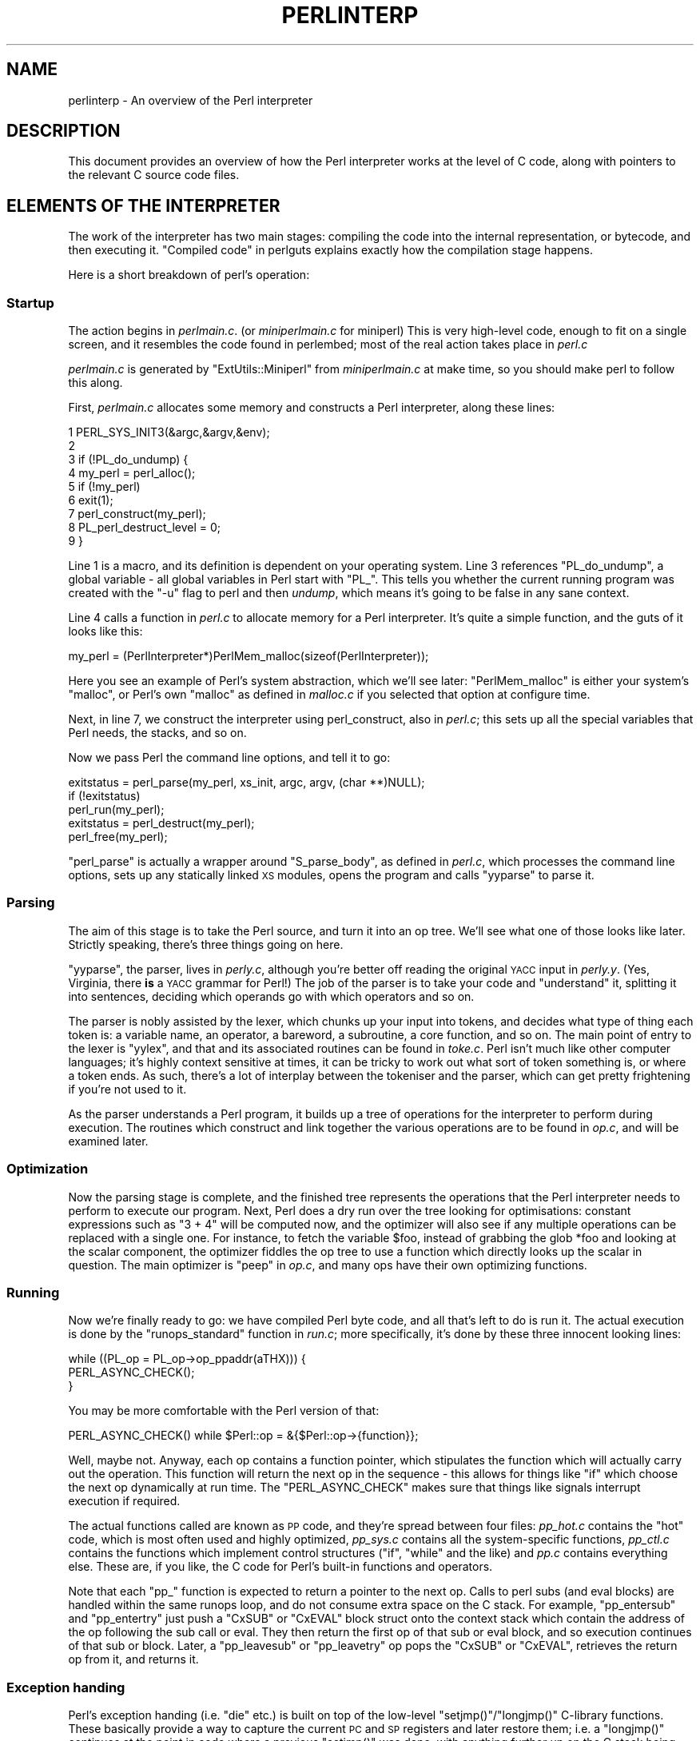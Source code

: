 .\" Automatically generated by Pod::Man 2.28 (Pod::Simple 3.28)
.\"
.\" Standard preamble:
.\" ========================================================================
.de Sp \" Vertical space (when we can't use .PP)
.if t .sp .5v
.if n .sp
..
.de Vb \" Begin verbatim text
.ft CW
.nf
.ne \\$1
..
.de Ve \" End verbatim text
.ft R
.fi
..
.\" Set up some character translations and predefined strings.  \*(-- will
.\" give an unbreakable dash, \*(PI will give pi, \*(L" will give a left
.\" double quote, and \*(R" will give a right double quote.  \*(C+ will
.\" give a nicer C++.  Capital omega is used to do unbreakable dashes and
.\" therefore won't be available.  \*(C` and \*(C' expand to `' in nroff,
.\" nothing in troff, for use with C<>.
.tr \(*W-
.ds C+ C\v'-.1v'\h'-1p'\s-2+\h'-1p'+\s0\v'.1v'\h'-1p'
.ie n \{\
.    ds -- \(*W-
.    ds PI pi
.    if (\n(.H=4u)&(1m=24u) .ds -- \(*W\h'-12u'\(*W\h'-12u'-\" diablo 10 pitch
.    if (\n(.H=4u)&(1m=20u) .ds -- \(*W\h'-12u'\(*W\h'-8u'-\"  diablo 12 pitch
.    ds L" ""
.    ds R" ""
.    ds C` ""
.    ds C' ""
'br\}
.el\{\
.    ds -- \|\(em\|
.    ds PI \(*p
.    ds L" ``
.    ds R" ''
.    ds C`
.    ds C'
'br\}
.\"
.\" Escape single quotes in literal strings from groff's Unicode transform.
.ie \n(.g .ds Aq \(aq
.el       .ds Aq '
.\"
.\" If the F register is turned on, we'll generate index entries on stderr for
.\" titles (.TH), headers (.SH), subsections (.SS), items (.Ip), and index
.\" entries marked with X<> in POD.  Of course, you'll have to process the
.\" output yourself in some meaningful fashion.
.\"
.\" Avoid warning from groff about undefined register 'F'.
.de IX
..
.nr rF 0
.if \n(.g .if rF .nr rF 1
.if (\n(rF:(\n(.g==0)) \{
.    if \nF \{
.        de IX
.        tm Index:\\$1\t\\n%\t"\\$2"
..
.        if !\nF==2 \{
.            nr % 0
.            nr F 2
.        \}
.    \}
.\}
.rr rF
.\"
.\" Accent mark definitions (@(#)ms.acc 1.5 88/02/08 SMI; from UCB 4.2).
.\" Fear.  Run.  Save yourself.  No user-serviceable parts.
.    \" fudge factors for nroff and troff
.if n \{\
.    ds #H 0
.    ds #V .8m
.    ds #F .3m
.    ds #[ \f1
.    ds #] \fP
.\}
.if t \{\
.    ds #H ((1u-(\\\\n(.fu%2u))*.13m)
.    ds #V .6m
.    ds #F 0
.    ds #[ \&
.    ds #] \&
.\}
.    \" simple accents for nroff and troff
.if n \{\
.    ds ' \&
.    ds ` \&
.    ds ^ \&
.    ds , \&
.    ds ~ ~
.    ds /
.\}
.if t \{\
.    ds ' \\k:\h'-(\\n(.wu*8/10-\*(#H)'\'\h"|\\n:u"
.    ds ` \\k:\h'-(\\n(.wu*8/10-\*(#H)'\`\h'|\\n:u'
.    ds ^ \\k:\h'-(\\n(.wu*10/11-\*(#H)'^\h'|\\n:u'
.    ds , \\k:\h'-(\\n(.wu*8/10)',\h'|\\n:u'
.    ds ~ \\k:\h'-(\\n(.wu-\*(#H-.1m)'~\h'|\\n:u'
.    ds / \\k:\h'-(\\n(.wu*8/10-\*(#H)'\z\(sl\h'|\\n:u'
.\}
.    \" troff and (daisy-wheel) nroff accents
.ds : \\k:\h'-(\\n(.wu*8/10-\*(#H+.1m+\*(#F)'\v'-\*(#V'\z.\h'.2m+\*(#F'.\h'|\\n:u'\v'\*(#V'
.ds 8 \h'\*(#H'\(*b\h'-\*(#H'
.ds o \\k:\h'-(\\n(.wu+\w'\(de'u-\*(#H)/2u'\v'-.3n'\*(#[\z\(de\v'.3n'\h'|\\n:u'\*(#]
.ds d- \h'\*(#H'\(pd\h'-\w'~'u'\v'-.25m'\f2\(hy\fP\v'.25m'\h'-\*(#H'
.ds D- D\\k:\h'-\w'D'u'\v'-.11m'\z\(hy\v'.11m'\h'|\\n:u'
.ds th \*(#[\v'.3m'\s+1I\s-1\v'-.3m'\h'-(\w'I'u*2/3)'\s-1o\s+1\*(#]
.ds Th \*(#[\s+2I\s-2\h'-\w'I'u*3/5'\v'-.3m'o\v'.3m'\*(#]
.ds ae a\h'-(\w'a'u*4/10)'e
.ds Ae A\h'-(\w'A'u*4/10)'E
.    \" corrections for vroff
.if v .ds ~ \\k:\h'-(\\n(.wu*9/10-\*(#H)'\s-2\u~\d\s+2\h'|\\n:u'
.if v .ds ^ \\k:\h'-(\\n(.wu*10/11-\*(#H)'\v'-.4m'^\v'.4m'\h'|\\n:u'
.    \" for low resolution devices (crt and lpr)
.if \n(.H>23 .if \n(.V>19 \
\{\
.    ds : e
.    ds 8 ss
.    ds o a
.    ds d- d\h'-1'\(ga
.    ds D- D\h'-1'\(hy
.    ds th \o'bp'
.    ds Th \o'LP'
.    ds ae ae
.    ds Ae AE
.\}
.rm #[ #] #H #V #F C
.\" ========================================================================
.\"
.IX Title "PERLINTERP 1"
.TH PERLINTERP 1 "2014-01-31" "perl v5.20.0" "Perl Programmers Reference Guide"
.\" For nroff, turn off justification.  Always turn off hyphenation; it makes
.\" way too many mistakes in technical documents.
.if n .ad l
.nh
.SH "NAME"
perlinterp \- An overview of the Perl interpreter
.SH "DESCRIPTION"
.IX Header "DESCRIPTION"
This document provides an overview of how the Perl interpreter works at
the level of C code, along with pointers to the relevant C source code
files.
.SH "ELEMENTS OF THE INTERPRETER"
.IX Header "ELEMENTS OF THE INTERPRETER"
The work of the interpreter has two main stages: compiling the code
into the internal representation, or bytecode, and then executing it.
\&\*(L"Compiled code\*(R" in perlguts explains exactly how the compilation stage
happens.
.PP
Here is a short breakdown of perl's operation:
.SS "Startup"
.IX Subsection "Startup"
The action begins in \fIperlmain.c\fR. (or \fIminiperlmain.c\fR for miniperl)
This is very high-level code, enough to fit on a single screen, and it
resembles the code found in perlembed; most of the real action takes
place in \fIperl.c\fR
.PP
\&\fIperlmain.c\fR is generated by \f(CW\*(C`ExtUtils::Miniperl\*(C'\fR from
\&\fIminiperlmain.c\fR at make time, so you should make perl to follow this
along.
.PP
First, \fIperlmain.c\fR allocates some memory and constructs a Perl
interpreter, along these lines:
.PP
.Vb 9
\&    1 PERL_SYS_INIT3(&argc,&argv,&env);
\&    2
\&    3 if (!PL_do_undump) {
\&    4     my_perl = perl_alloc();
\&    5     if (!my_perl)
\&    6         exit(1);
\&    7     perl_construct(my_perl);
\&    8     PL_perl_destruct_level = 0;
\&    9 }
.Ve
.PP
Line 1 is a macro, and its definition is dependent on your operating
system. Line 3 references \f(CW\*(C`PL_do_undump\*(C'\fR, a global variable \- all
global variables in Perl start with \f(CW\*(C`PL_\*(C'\fR. This tells you whether the
current running program was created with the \f(CW\*(C`\-u\*(C'\fR flag to perl and
then \fIundump\fR, which means it's going to be false in any sane context.
.PP
Line 4 calls a function in \fIperl.c\fR to allocate memory for a Perl
interpreter. It's quite a simple function, and the guts of it looks
like this:
.PP
.Vb 1
\& my_perl = (PerlInterpreter*)PerlMem_malloc(sizeof(PerlInterpreter));
.Ve
.PP
Here you see an example of Perl's system abstraction, which we'll see
later: \f(CW\*(C`PerlMem_malloc\*(C'\fR is either your system's \f(CW\*(C`malloc\*(C'\fR, or Perl's
own \f(CW\*(C`malloc\*(C'\fR as defined in \fImalloc.c\fR if you selected that option at
configure time.
.PP
Next, in line 7, we construct the interpreter using perl_construct,
also in \fIperl.c\fR; this sets up all the special variables that Perl
needs, the stacks, and so on.
.PP
Now we pass Perl the command line options, and tell it to go:
.PP
.Vb 3
\& exitstatus = perl_parse(my_perl, xs_init, argc, argv, (char **)NULL);
\& if (!exitstatus)
\&     perl_run(my_perl);
\&
\& exitstatus = perl_destruct(my_perl);
\&
\& perl_free(my_perl);
.Ve
.PP
\&\f(CW\*(C`perl_parse\*(C'\fR is actually a wrapper around \f(CW\*(C`S_parse_body\*(C'\fR, as defined
in \fIperl.c\fR, which processes the command line options, sets up any
statically linked \s-1XS\s0 modules, opens the program and calls \f(CW\*(C`yyparse\*(C'\fR to
parse it.
.SS "Parsing"
.IX Subsection "Parsing"
The aim of this stage is to take the Perl source, and turn it into an
op tree. We'll see what one of those looks like later. Strictly
speaking, there's three things going on here.
.PP
\&\f(CW\*(C`yyparse\*(C'\fR, the parser, lives in \fIperly.c\fR, although you're better off
reading the original \s-1YACC\s0 input in \fIperly.y\fR. (Yes, Virginia, there
\&\fBis\fR a \s-1YACC\s0 grammar for Perl!) The job of the parser is to take your
code and \*(L"understand\*(R" it, splitting it into sentences, deciding which
operands go with which operators and so on.
.PP
The parser is nobly assisted by the lexer, which chunks up your input
into tokens, and decides what type of thing each token is: a variable
name, an operator, a bareword, a subroutine, a core function, and so
on. The main point of entry to the lexer is \f(CW\*(C`yylex\*(C'\fR, and that and its
associated routines can be found in \fItoke.c\fR. Perl isn't much like
other computer languages; it's highly context sensitive at times, it
can be tricky to work out what sort of token something is, or where a
token ends. As such, there's a lot of interplay between the tokeniser
and the parser, which can get pretty frightening if you're not used to
it.
.PP
As the parser understands a Perl program, it builds up a tree of
operations for the interpreter to perform during execution. The
routines which construct and link together the various operations are
to be found in \fIop.c\fR, and will be examined later.
.SS "Optimization"
.IX Subsection "Optimization"
Now the parsing stage is complete, and the finished tree represents the
operations that the Perl interpreter needs to perform to execute our
program. Next, Perl does a dry run over the tree looking for
optimisations: constant expressions such as \f(CW\*(C`3 + 4\*(C'\fR will be computed
now, and the optimizer will also see if any multiple operations can be
replaced with a single one. For instance, to fetch the variable
\&\f(CW$foo\fR, instead of grabbing the glob \f(CW*foo\fR and looking at the scalar
component, the optimizer fiddles the op tree to use a function which
directly looks up the scalar in question. The main optimizer is \f(CW\*(C`peep\*(C'\fR
in \fIop.c\fR, and many ops have their own optimizing functions.
.SS "Running"
.IX Subsection "Running"
Now we're finally ready to go: we have compiled Perl byte code, and all
that's left to do is run it. The actual execution is done by the
\&\f(CW\*(C`runops_standard\*(C'\fR function in \fIrun.c\fR; more specifically, it's done
by these three innocent looking lines:
.PP
.Vb 3
\&    while ((PL_op = PL_op\->op_ppaddr(aTHX))) {
\&        PERL_ASYNC_CHECK();
\&    }
.Ve
.PP
You may be more comfortable with the Perl version of that:
.PP
.Vb 1
\&    PERL_ASYNC_CHECK() while $Perl::op = &{$Perl::op\->{function}};
.Ve
.PP
Well, maybe not. Anyway, each op contains a function pointer, which
stipulates the function which will actually carry out the operation.
This function will return the next op in the sequence \- this allows for
things like \f(CW\*(C`if\*(C'\fR which choose the next op dynamically at run time. The
\&\f(CW\*(C`PERL_ASYNC_CHECK\*(C'\fR makes sure that things like signals interrupt
execution if required.
.PP
The actual functions called are known as \s-1PP\s0 code, and they're spread
between four files: \fIpp_hot.c\fR contains the \*(L"hot\*(R" code, which is most
often used and highly optimized, \fIpp_sys.c\fR contains all the
system-specific functions, \fIpp_ctl.c\fR contains the functions which
implement control structures (\f(CW\*(C`if\*(C'\fR, \f(CW\*(C`while\*(C'\fR and the like) and \fIpp.c\fR
contains everything else. These are, if you like, the C code for Perl's
built-in functions and operators.
.PP
Note that each \f(CW\*(C`pp_\*(C'\fR function is expected to return a pointer to the
next op. Calls to perl subs (and eval blocks) are handled within the
same runops loop, and do not consume extra space on the C stack. For
example, \f(CW\*(C`pp_entersub\*(C'\fR and \f(CW\*(C`pp_entertry\*(C'\fR just push a \f(CW\*(C`CxSUB\*(C'\fR or
\&\f(CW\*(C`CxEVAL\*(C'\fR block struct onto the context stack which contain the address
of the op following the sub call or eval. They then return the first op
of that sub or eval block, and so execution continues of that sub or
block. Later, a \f(CW\*(C`pp_leavesub\*(C'\fR or \f(CW\*(C`pp_leavetry\*(C'\fR op pops the \f(CW\*(C`CxSUB\*(C'\fR
or \f(CW\*(C`CxEVAL\*(C'\fR, retrieves the return op from it, and returns it.
.SS "Exception handing"
.IX Subsection "Exception handing"
Perl's exception handing (i.e. \f(CW\*(C`die\*(C'\fR etc.) is built on top of the
low-level \f(CW\*(C`setjmp()\*(C'\fR/\f(CW\*(C`longjmp()\*(C'\fR C\-library functions. These basically
provide a way to capture the current \s-1PC\s0 and \s-1SP\s0 registers and later
restore them; i.e. a \f(CW\*(C`longjmp()\*(C'\fR continues at the point in code where
a previous \f(CW\*(C`setjmp()\*(C'\fR was done, with anything further up on the C
stack being lost. This is why code should always save values using
\&\f(CW\*(C`SAVE_FOO\*(C'\fR rather than in auto variables.
.PP
The perl core wraps \f(CW\*(C`setjmp()\*(C'\fR etc in the macros \f(CW\*(C`JMPENV_PUSH\*(C'\fR and
\&\f(CW\*(C`JMPENV_JUMP\*(C'\fR. The basic rule of perl exceptions is that \f(CW\*(C`exit\*(C'\fR, and
\&\f(CW\*(C`die\*(C'\fR (in the absence of \f(CW\*(C`eval\*(C'\fR) perform a \f(CWJMPENV_JUMP(2)\fR, while
\&\f(CW\*(C`die\*(C'\fR within \f(CW\*(C`eval\*(C'\fR does a \f(CWJMPENV_JUMP(3)\fR.
.PP
At entry points to perl, such as \f(CW\*(C`perl_parse()\*(C'\fR, \f(CW\*(C`perl_run()\*(C'\fR and
\&\f(CW\*(C`call_sv(cv, G_EVAL)\*(C'\fR each does a \f(CW\*(C`JMPENV_PUSH\*(C'\fR, then enter a runops
loop or whatever, and handle possible exception returns. For a 2
return, final cleanup is performed, such as popping stacks and calling
\&\f(CW\*(C`CHECK\*(C'\fR or \f(CW\*(C`END\*(C'\fR blocks. Amongst other things, this is how scope
cleanup still occurs during an \f(CW\*(C`exit\*(C'\fR.
.PP
If a \f(CW\*(C`die\*(C'\fR can find a \f(CW\*(C`CxEVAL\*(C'\fR block on the context stack, then the
stack is popped to that level and the return op in that block is
assigned to \f(CW\*(C`PL_restartop\*(C'\fR; then a \f(CWJMPENV_JUMP(3)\fR is performed.
This normally passes control back to the guard. In the case of
\&\f(CW\*(C`perl_run\*(C'\fR and \f(CW\*(C`call_sv\*(C'\fR, a non-null \f(CW\*(C`PL_restartop\*(C'\fR triggers
re-entry to the runops loop. The is the normal way that \f(CW\*(C`die\*(C'\fR or
\&\f(CW\*(C`croak\*(C'\fR is handled within an \f(CW\*(C`eval\*(C'\fR.
.PP
Sometimes ops are executed within an inner runops loop, such as tie,
sort or overload code. In this case, something like
.PP
.Vb 1
\&    sub FETCH { eval { die } }
.Ve
.PP
would cause a longjmp right back to the guard in \f(CW\*(C`perl_run\*(C'\fR, popping
both runops loops, which is clearly incorrect. One way to avoid this is
for the tie code to do a \f(CW\*(C`JMPENV_PUSH\*(C'\fR before executing \f(CW\*(C`FETCH\*(C'\fR in
the inner runops loop, but for efficiency reasons, perl in fact just
sets a flag, using \f(CW\*(C`CATCH_SET(TRUE)\*(C'\fR. The \f(CW\*(C`pp_require\*(C'\fR,
\&\f(CW\*(C`pp_entereval\*(C'\fR and \f(CW\*(C`pp_entertry\*(C'\fR ops check this flag, and if true,
they call \f(CW\*(C`docatch\*(C'\fR, which does a \f(CW\*(C`JMPENV_PUSH\*(C'\fR and starts a new
runops level to execute the code, rather than doing it on the current
loop.
.PP
As a further optimisation, on exit from the eval block in the \f(CW\*(C`FETCH\*(C'\fR,
execution of the code following the block is still carried on in the
inner loop. When an exception is raised, \f(CW\*(C`docatch\*(C'\fR compares the
\&\f(CW\*(C`JMPENV\*(C'\fR level of the \f(CW\*(C`CxEVAL\*(C'\fR with \f(CW\*(C`PL_top_env\*(C'\fR and if they differ,
just re-throws the exception. In this way any inner loops get popped.
.PP
Here's an example.
.PP
.Vb 5
\&    1: eval { tie @a, \*(AqA\*(Aq };
\&    2: sub A::TIEARRAY {
\&    3:     eval { die };
\&    4:     die;
\&    5: }
.Ve
.PP
To run this code, \f(CW\*(C`perl_run\*(C'\fR is called, which does a \f(CW\*(C`JMPENV_PUSH\*(C'\fR
then enters a runops loop. This loop executes the eval and tie ops on
line 1, with the eval pushing a \f(CW\*(C`CxEVAL\*(C'\fR onto the context stack.
.PP
The \f(CW\*(C`pp_tie\*(C'\fR does a \f(CW\*(C`CATCH_SET(TRUE)\*(C'\fR, then starts a second runops
loop to execute the body of \f(CW\*(C`TIEARRAY\*(C'\fR. When it executes the entertry
op on line 3, \f(CW\*(C`CATCH_GET\*(C'\fR is true, so \f(CW\*(C`pp_entertry\*(C'\fR calls \f(CW\*(C`docatch\*(C'\fR
which does a \f(CW\*(C`JMPENV_PUSH\*(C'\fR and starts a third runops loop, which then
executes the die op. At this point the C call stack looks like this:
.PP
.Vb 10
\&    Perl_pp_die
\&    Perl_runops      # third loop
\&    S_docatch_body
\&    S_docatch
\&    Perl_pp_entertry
\&    Perl_runops      # second loop
\&    S_call_body
\&    Perl_call_sv
\&    Perl_pp_tie
\&    Perl_runops      # first loop
\&    S_run_body
\&    perl_run
\&    main
.Ve
.PP
and the context and data stacks, as shown by \f(CW\*(C`\-Dstv\*(C'\fR, look like:
.PP
.Vb 9
\&    STACK 0: MAIN
\&      CX 0: BLOCK  =>
\&      CX 1: EVAL   => AV()  PV("A"\e0)
\&      retop=leave
\&    STACK 1: MAGIC
\&      CX 0: SUB    =>
\&      retop=(null)
\&      CX 1: EVAL   => *
\&    retop=nextstate
.Ve
.PP
The die pops the first \f(CW\*(C`CxEVAL\*(C'\fR off the context stack, sets
\&\f(CW\*(C`PL_restartop\*(C'\fR from it, does a \f(CWJMPENV_JUMP(3)\fR, and control returns
to the top \f(CW\*(C`docatch\*(C'\fR. This then starts another third-level runops
level, which executes the nextstate, pushmark and die ops on line 4. At
the point that the second \f(CW\*(C`pp_die\*(C'\fR is called, the C call stack looks
exactly like that above, even though we are no longer within an inner
eval; this is because of the optimization mentioned earlier. However,
the context stack now looks like this, ie with the top CxEVAL popped:
.PP
.Vb 7
\&    STACK 0: MAIN
\&      CX 0: BLOCK  =>
\&      CX 1: EVAL   => AV()  PV("A"\e0)
\&      retop=leave
\&    STACK 1: MAGIC
\&      CX 0: SUB    =>
\&      retop=(null)
.Ve
.PP
The die on line 4 pops the context stack back down to the CxEVAL,
leaving it as:
.PP
.Vb 2
\&    STACK 0: MAIN
\&      CX 0: BLOCK  =>
.Ve
.PP
As usual, \f(CW\*(C`PL_restartop\*(C'\fR is extracted from the \f(CW\*(C`CxEVAL\*(C'\fR, and a
\&\f(CWJMPENV_JUMP(3)\fR done, which pops the C stack back to the docatch:
.PP
.Vb 10
\&    S_docatch
\&    Perl_pp_entertry
\&    Perl_runops      # second loop
\&    S_call_body
\&    Perl_call_sv
\&    Perl_pp_tie
\&    Perl_runops      # first loop
\&    S_run_body
\&    perl_run
\&    main
.Ve
.PP
In  this case, because the \f(CW\*(C`JMPENV\*(C'\fR level recorded in the \f(CW\*(C`CxEVAL\*(C'\fR
differs from the current one, \f(CW\*(C`docatch\*(C'\fR just does a \f(CWJMPENV_JUMP(3)\fR
and the C stack unwinds to:
.PP
.Vb 2
\&    perl_run
\&    main
.Ve
.PP
Because \f(CW\*(C`PL_restartop\*(C'\fR is non-null, \f(CW\*(C`run_body\*(C'\fR starts a new runops
loop and execution continues.
.SS "\s-1INTERNAL VARIABLE TYPES\s0"
.IX Subsection "INTERNAL VARIABLE TYPES"
You should by now have had a look at perlguts, which tells you about
Perl's internal variable types: SVs, HVs, AVs and the rest. If not, do
that now.
.PP
These variables are used not only to represent Perl-space variables,
but also any constants in the code, as well as some structures
completely internal to Perl. The symbol table, for instance, is an
ordinary Perl hash. Your code is represented by an \s-1SV\s0 as it's read into
the parser; any program files you call are opened via ordinary Perl
filehandles, and so on.
.PP
The core Devel::Peek module lets us examine SVs from a
Perl program. Let's see, for instance, how Perl treats the constant
\&\f(CW"hello"\fR.
.PP
.Vb 7
\&      % perl \-MDevel::Peek \-e \*(AqDump("hello")\*(Aq
\&    1 SV = PV(0xa041450) at 0xa04ecbc
\&    2   REFCNT = 1
\&    3   FLAGS = (POK,READONLY,pPOK)
\&    4   PV = 0xa0484e0 "hello"\e0
\&    5   CUR = 5
\&    6   LEN = 6
.Ve
.PP
Reading \f(CW\*(C`Devel::Peek\*(C'\fR output takes a bit of practise, so let's go
through it line by line.
.PP
Line 1 tells us we're looking at an \s-1SV\s0 which lives at \f(CW0xa04ecbc\fR in
memory. SVs themselves are very simple structures, but they contain a
pointer to a more complex structure. In this case, it's a \s-1PV,\s0 a
structure which holds a string value, at location \f(CW0xa041450\fR. Line 2
is the reference count; there are no other references to this data, so
it's 1.
.PP
Line 3 are the flags for this \s-1SV \-\s0 it's \s-1OK\s0 to use it as a \s-1PV,\s0 it's a
read-only \s-1SV \s0(because it's a constant) and the data is a \s-1PV\s0 internally.
Next we've got the contents of the string, starting at location
\&\f(CW0xa0484e0\fR.
.PP
Line 5 gives us the current length of the string \- note that this does
\&\fBnot\fR include the null terminator. Line 6 is not the length of the
string, but the length of the currently allocated buffer; as the string
grows, Perl automatically extends the available storage via a routine
called \f(CW\*(C`SvGROW\*(C'\fR.
.PP
You can get at any of these quantities from C very easily; just add
\&\f(CW\*(C`Sv\*(C'\fR to the name of the field shown in the snippet, and you've got a
macro which will return the value: \f(CW\*(C`SvCUR(sv)\*(C'\fR returns the current
length of the string, \f(CW\*(C`SvREFCOUNT(sv)\*(C'\fR returns the reference count,
\&\f(CW\*(C`SvPV(sv, len)\*(C'\fR returns the string itself with its length, and so on.
More macros to manipulate these properties can be found in perlguts.
.PP
Let's take an example of manipulating a \s-1PV,\s0 from \f(CW\*(C`sv_catpvn\*(C'\fR, in
\&\fIsv.c\fR
.PP
.Vb 5
\&     1  void
\&     2  Perl_sv_catpvn(pTHX_ SV *sv, const char *ptr, STRLEN len)
\&     3  {
\&     4      STRLEN tlen;
\&     5      char *junk;
\&
\&     6      junk = SvPV_force(sv, tlen);
\&     7      SvGROW(sv, tlen + len + 1);
\&     8      if (ptr == junk)
\&     9          ptr = SvPVX(sv);
\&    10      Move(ptr,SvPVX(sv)+tlen,len,char);
\&    11      SvCUR(sv) += len;
\&    12      *SvEND(sv) = \*(Aq\e0\*(Aq;
\&    13      (void)SvPOK_only_UTF8(sv);          /* validate pointer */
\&    14      SvTAINT(sv);
\&    15  }
.Ve
.PP
This is a function which adds a string, \f(CW\*(C`ptr\*(C'\fR, of length \f(CW\*(C`len\*(C'\fR onto
the end of the \s-1PV\s0 stored in \f(CW\*(C`sv\*(C'\fR. The first thing we do in line 6 is
make sure that the \s-1SV \s0\fBhas\fR a valid \s-1PV,\s0 by calling the \f(CW\*(C`SvPV_force\*(C'\fR
macro to force a \s-1PV.\s0 As a side effect, \f(CW\*(C`tlen\*(C'\fR gets set to the current
value of the \s-1PV,\s0 and the \s-1PV\s0 itself is returned to \f(CW\*(C`junk\*(C'\fR.
.PP
In line 7, we make sure that the \s-1SV\s0 will have enough room to
accommodate the old string, the new string and the null terminator. If
\&\f(CW\*(C`LEN\*(C'\fR isn't big enough, \f(CW\*(C`SvGROW\*(C'\fR will reallocate space for us.
.PP
Now, if \f(CW\*(C`junk\*(C'\fR is the same as the string we're trying to add, we can
grab the string directly from the \s-1SV\s0; \f(CW\*(C`SvPVX\*(C'\fR is the address of the \s-1PV\s0
in the \s-1SV.\s0
.PP
Line 10 does the actual catenation: the \f(CW\*(C`Move\*(C'\fR macro moves a chunk of
memory around: we move the string \f(CW\*(C`ptr\*(C'\fR to the end of the \s-1PV \-\s0 that's
the start of the \s-1PV\s0 plus its current length. We're moving \f(CW\*(C`len\*(C'\fR bytes
of type \f(CW\*(C`char\*(C'\fR. After doing so, we need to tell Perl we've extended
the string, by altering \f(CW\*(C`CUR\*(C'\fR to reflect the new length. \f(CW\*(C`SvEND\*(C'\fR is a
macro which gives us the end of the string, so that needs to be a
\&\f(CW"\e0"\fR.
.PP
Line 13 manipulates the flags; since we've changed the \s-1PV,\s0 any \s-1IV\s0 or \s-1NV\s0
values will no longer be valid: if we have \f(CW\*(C`$a=10; $a.="6";\*(C'\fR we don't
want to use the old \s-1IV\s0 of 10. \f(CW\*(C`SvPOK_only_utf8\*(C'\fR is a special
UTF\-8\-aware version of \f(CW\*(C`SvPOK_only\*(C'\fR, a macro which turns off the \s-1IOK\s0
and \s-1NOK\s0 flags and turns on \s-1POK.\s0 The final \f(CW\*(C`SvTAINT\*(C'\fR is a macro which
launders tainted data if taint mode is turned on.
.PP
AVs and HVs are more complicated, but SVs are by far the most common
variable type being thrown around. Having seen something of how we
manipulate these, let's go on and look at how the op tree is
constructed.
.SH "OP TREES"
.IX Header "OP TREES"
First, what is the op tree, anyway? The op tree is the parsed
representation of your program, as we saw in our section on parsing,
and it's the sequence of operations that Perl goes through to execute
your program, as we saw in \*(L"Running\*(R".
.PP
An op is a fundamental operation that Perl can perform: all the
built-in functions and operators are ops, and there are a series of ops
which deal with concepts the interpreter needs internally \- entering
and leaving a block, ending a statement, fetching a variable, and so
on.
.PP
The op tree is connected in two ways: you can imagine that there are
two \*(L"routes\*(R" through it, two orders in which you can traverse the tree.
First, parse order reflects how the parser understood the code, and
secondly, execution order tells perl what order to perform the
operations in.
.PP
The easiest way to examine the op tree is to stop Perl after it has
finished parsing, and get it to dump out the tree. This is exactly what
the compiler backends B::Terse, B::Concise
and B::Debug do.
.PP
Let's have a look at how Perl sees \f(CW\*(C`$a = $b + $c\*(C'\fR:
.PP
.Vb 12
\&     % perl \-MO=Terse \-e \*(Aq$a=$b+$c\*(Aq
\&     1  LISTOP (0x8179888) leave
\&     2      OP (0x81798b0) enter
\&     3      COP (0x8179850) nextstate
\&     4      BINOP (0x8179828) sassign
\&     5          BINOP (0x8179800) add [1]
\&     6              UNOP (0x81796e0) null [15]
\&     7                  SVOP (0x80fafe0) gvsv  GV (0x80fa4cc) *b
\&     8              UNOP (0x81797e0) null [15]
\&     9                  SVOP (0x8179700) gvsv  GV (0x80efeb0) *c
\&    10          UNOP (0x816b4f0) null [15]
\&    11              SVOP (0x816dcf0) gvsv  GV (0x80fa460) *a
.Ve
.PP
Let's start in the middle, at line 4. This is a \s-1BINOP,\s0 a binary
operator, which is at location \f(CW0x8179828\fR. The specific operator in
question is \f(CW\*(C`sassign\*(C'\fR \- scalar assignment \- and you can find the code
which implements it in the function \f(CW\*(C`pp_sassign\*(C'\fR in \fIpp_hot.c\fR. As a
binary operator, it has two children: the add operator, providing the
result of \f(CW\*(C`$b+$c\*(C'\fR, is uppermost on line 5, and the left hand side is
on line 10.
.PP
Line 10 is the null op: this does exactly nothing. What is that doing
there? If you see the null op, it's a sign that something has been
optimized away after parsing. As we mentioned in \*(L"Optimization\*(R", the
optimization stage sometimes converts two operations into one, for
example when fetching a scalar variable. When this happens, instead of
rewriting the op tree and cleaning up the dangling pointers, it's
easier just to replace the redundant operation with the null op.
Originally, the tree would have looked like this:
.PP
.Vb 2
\&    10          SVOP (0x816b4f0) rv2sv [15]
\&    11              SVOP (0x816dcf0) gv  GV (0x80fa460) *a
.Ve
.PP
That is, fetch the \f(CW\*(C`a\*(C'\fR entry from the main symbol table, and then look
at the scalar component of it: \f(CW\*(C`gvsv\*(C'\fR (\f(CW\*(C`pp_gvsv\*(C'\fR into \fIpp_hot.c\fR)
happens to do both these things.
.PP
The right hand side, starting at line 5 is similar to what we've just
seen: we have the \f(CW\*(C`add\*(C'\fR op (\f(CW\*(C`pp_add\*(C'\fR also in \fIpp_hot.c\fR) add
together two \f(CW\*(C`gvsv\*(C'\fRs.
.PP
Now, what's this about?
.PP
.Vb 3
\&     1  LISTOP (0x8179888) leave
\&     2      OP (0x81798b0) enter
\&     3      COP (0x8179850) nextstate
.Ve
.PP
\&\f(CW\*(C`enter\*(C'\fR and \f(CW\*(C`leave\*(C'\fR are scoping ops, and their job is to perform any
housekeeping every time you enter and leave a block: lexical variables
are tidied up, unreferenced variables are destroyed, and so on. Every
program will have those first three lines: \f(CW\*(C`leave\*(C'\fR is a list, and its
children are all the statements in the block. Statements are delimited
by \f(CW\*(C`nextstate\*(C'\fR, so a block is a collection of \f(CW\*(C`nextstate\*(C'\fR ops, with
the ops to be performed for each statement being the children of
\&\f(CW\*(C`nextstate\*(C'\fR. \f(CW\*(C`enter\*(C'\fR is a single op which functions as a marker.
.PP
That's how Perl parsed the program, from top to bottom:
.PP
.Vb 10
\&                        Program
\&                           |
\&                       Statement
\&                           |
\&                           =
\&                          / \e
\&                         /   \e
\&                        $a   +
\&                            / \e
\&                          $b   $c
.Ve
.PP
However, it's impossible to \fBperform\fR the operations in this order:
you have to find the values of \f(CW$b\fR and \f(CW$c\fR before you add them
together, for instance. So, the other thread that runs through the op
tree is the execution order: each op has a field \f(CW\*(C`op_next\*(C'\fR which
points to the next op to be run, so following these pointers tells us
how perl executes the code. We can traverse the tree in this order
using the \f(CW\*(C`exec\*(C'\fR option to \f(CW\*(C`B::Terse\*(C'\fR:
.PP
.Vb 9
\&     % perl \-MO=Terse,exec \-e \*(Aq$a=$b+$c\*(Aq
\&     1  OP (0x8179928) enter
\&     2  COP (0x81798c8) nextstate
\&     3  SVOP (0x81796c8) gvsv  GV (0x80fa4d4) *b
\&     4  SVOP (0x8179798) gvsv  GV (0x80efeb0) *c
\&     5  BINOP (0x8179878) add [1]
\&     6  SVOP (0x816dd38) gvsv  GV (0x80fa468) *a
\&     7  BINOP (0x81798a0) sassign
\&     8  LISTOP (0x8179900) leave
.Ve
.PP
This probably makes more sense for a human: enter a block, start a
statement. Get the values of \f(CW$b\fR and \f(CW$c\fR, and add them together.
Find \f(CW$a\fR, and assign one to the other. Then leave.
.PP
The way Perl builds up these op trees in the parsing process can be
unravelled by examining \fIperly.y\fR, the \s-1YACC\s0 grammar. Let's take the
piece we need to construct the tree for \f(CW\*(C`$a = $b + $c\*(C'\fR
.PP
.Vb 4
\&    1 term    :   term ASSIGNOP term
\&    2                { $$ = newASSIGNOP(OPf_STACKED, $1, $2, $3); }
\&    3         |   term ADDOP term
\&    4                { $$ = newBINOP($2, 0, scalar($1), scalar($3)); }
.Ve
.PP
If you're not used to reading \s-1BNF\s0 grammars, this is how it works:
You're fed certain things by the tokeniser, which generally end up in
upper case. Here, \f(CW\*(C`ADDOP\*(C'\fR, is provided when the tokeniser sees \f(CW\*(C`+\*(C'\fR in
your code. \f(CW\*(C`ASSIGNOP\*(C'\fR is provided when \f(CW\*(C`=\*(C'\fR is used for assigning.
These are \*(L"terminal symbols\*(R", because you can't get any simpler than
them.
.PP
The grammar, lines one and three of the snippet above, tells you how to
build up more complex forms. These complex forms, \*(L"non-terminal
symbols\*(R" are generally placed in lower case. \f(CW\*(C`term\*(C'\fR here is a
non-terminal symbol, representing a single expression.
.PP
The grammar gives you the following rule: you can make the thing on the
left of the colon if you see all the things on the right in sequence.
This is called a \*(L"reduction\*(R", and the aim of parsing is to completely
reduce the input. There are several different ways you can perform a
reduction, separated by vertical bars: so, \f(CW\*(C`term\*(C'\fR followed by \f(CW\*(C`=\*(C'\fR
followed by \f(CW\*(C`term\*(C'\fR makes a \f(CW\*(C`term\*(C'\fR, and \f(CW\*(C`term\*(C'\fR followed by \f(CW\*(C`+\*(C'\fR
followed by \f(CW\*(C`term\*(C'\fR can also make a \f(CW\*(C`term\*(C'\fR.
.PP
So, if you see two terms with an \f(CW\*(C`=\*(C'\fR or \f(CW\*(C`+\*(C'\fR, between them, you can
turn them into a single expression. When you do this, you execute the
code in the block on the next line: if you see \f(CW\*(C`=\*(C'\fR, you'll do the code
in line 2. If you see \f(CW\*(C`+\*(C'\fR, you'll do the code in line 4. It's this
code which contributes to the op tree.
.PP
.Vb 2
\&            |   term ADDOP term
\&            { $$ = newBINOP($2, 0, scalar($1), scalar($3)); }
.Ve
.PP
What this does is creates a new binary op, and feeds it a number of
variables. The variables refer to the tokens: \f(CW$1\fR is the first token
in the input, \f(CW$2\fR the second, and so on \- think regular expression
backreferences. \f(CW$$\fR is the op returned from this reduction. So, we
call \f(CW\*(C`newBINOP\*(C'\fR to create a new binary operator. The first parameter
to \f(CW\*(C`newBINOP\*(C'\fR, a function in \fIop.c\fR, is the op type. It's an addition
operator, so we want the type to be \f(CW\*(C`ADDOP\*(C'\fR. We could specify this
directly, but it's right there as the second token in the input, so we
use \f(CW$2\fR. The second parameter is the op's flags: 0 means \*(L"nothing
special\*(R". Then the things to add: the left and right hand side of our
expression, in scalar context.
.SH "STACKS"
.IX Header "STACKS"
When perl executes something like \f(CW\*(C`addop\*(C'\fR, how does it pass on its
results to the next op? The answer is, through the use of stacks. Perl
has a number of stacks to store things it's currently working on, and
we'll look at the three most important ones here.
.SS "Argument stack"
.IX Subsection "Argument stack"
Arguments are passed to \s-1PP\s0 code and returned from \s-1PP\s0 code using the
argument stack, \f(CW\*(C`ST\*(C'\fR. The typical way to handle arguments is to pop
them off the stack, deal with them how you wish, and then push the
result back onto the stack. This is how, for instance, the cosine
operator works:
.PP
.Vb 4
\&      NV value;
\&      value = POPn;
\&      value = Perl_cos(value);
\&      XPUSHn(value);
.Ve
.PP
We'll see a more tricky example of this when we consider Perl's macros
below. \f(CW\*(C`POPn\*(C'\fR gives you the \s-1NV \s0(floating point value) of the top \s-1SV\s0 on
the stack: the \f(CW$x\fR in \f(CW\*(C`cos($x)\*(C'\fR. Then we compute the cosine, and
push the result back as an \s-1NV.\s0 The \f(CW\*(C`X\*(C'\fR in \f(CW\*(C`XPUSHn\*(C'\fR means that the
stack should be extended if necessary \- it can't be necessary here,
because we know there's room for one more item on the stack, since
we've just removed one! The \f(CW\*(C`XPUSH*\*(C'\fR macros at least guarantee safety.
.PP
Alternatively, you can fiddle with the stack directly: \f(CW\*(C`SP\*(C'\fR gives you
the first element in your portion of the stack, and \f(CW\*(C`TOP*\*(C'\fR gives you
the top SV/IV/NV/etc. on the stack. So, for instance, to do unary
negation of an integer:
.PP
.Vb 1
\&     SETi(\-TOPi);
.Ve
.PP
Just set the integer value of the top stack entry to its negation.
.PP
Argument stack manipulation in the core is exactly the same as it is in
XSUBs \- see perlxstut, perlxs and perlguts for a longer
description of the macros used in stack manipulation.
.SS "Mark stack"
.IX Subsection "Mark stack"
I say \*(L"your portion of the stack\*(R" above because \s-1PP\s0 code doesn't
necessarily get the whole stack to itself: if your function calls
another function, you'll only want to expose the arguments aimed for
the called function, and not (necessarily) let it get at your own data.
The way we do this is to have a \*(L"virtual\*(R" bottom-of-stack, exposed to
each function. The mark stack keeps bookmarks to locations in the
argument stack usable by each function. For instance, when dealing with
a tied variable, (internally, something with \*(L"P\*(R" magic) Perl has to
call methods for accesses to the tied variables. However, we need to
separate the arguments exposed to the method to the argument exposed to
the original function \- the store or fetch or whatever it may be.
Here's roughly how the tied \f(CW\*(C`push\*(C'\fR is implemented; see \f(CW\*(C`av_push\*(C'\fR in
\&\fIav.c\fR:
.PP
.Vb 8
\&     1  PUSHMARK(SP);
\&     2  EXTEND(SP,2);
\&     3  PUSHs(SvTIED_obj((SV*)av, mg));
\&     4  PUSHs(val);
\&     5  PUTBACK;
\&     6  ENTER;
\&     7  call_method("PUSH", G_SCALAR|G_DISCARD);
\&     8  LEAVE;
.Ve
.PP
Let's examine the whole implementation, for practice:
.PP
.Vb 1
\&     1  PUSHMARK(SP);
.Ve
.PP
Push the current state of the stack pointer onto the mark stack. This
is so that when we've finished adding items to the argument stack, Perl
knows how many things we've added recently.
.PP
.Vb 3
\&     2  EXTEND(SP,2);
\&     3  PUSHs(SvTIED_obj((SV*)av, mg));
\&     4  PUSHs(val);
.Ve
.PP
We're going to add two more items onto the argument stack: when you
have a tied array, the \f(CW\*(C`PUSH\*(C'\fR subroutine receives the object and the
value to be pushed, and that's exactly what we have here \- the tied
object, retrieved with \f(CW\*(C`SvTIED_obj\*(C'\fR, and the value, the \s-1SV \s0\f(CW\*(C`val\*(C'\fR.
.PP
.Vb 1
\&     5  PUTBACK;
.Ve
.PP
Next we tell Perl to update the global stack pointer from our internal
variable: \f(CW\*(C`dSP\*(C'\fR only gave us a local copy, not a reference to the
global.
.PP
.Vb 3
\&     6  ENTER;
\&     7  call_method("PUSH", G_SCALAR|G_DISCARD);
\&     8  LEAVE;
.Ve
.PP
\&\f(CW\*(C`ENTER\*(C'\fR and \f(CW\*(C`LEAVE\*(C'\fR localise a block of code \- they make sure that
all variables are tidied up, everything that has been localised gets
its previous value returned, and so on. Think of them as the \f(CW\*(C`{\*(C'\fR and
\&\f(CW\*(C`}\*(C'\fR of a Perl block.
.PP
To actually do the magic method call, we have to call a subroutine in
Perl space: \f(CW\*(C`call_method\*(C'\fR takes care of that, and it's described in
perlcall. We call the \f(CW\*(C`PUSH\*(C'\fR method in scalar context, and we're
going to discard its return value. The \fIcall_method()\fR function removes
the top element of the mark stack, so there is nothing for the caller
to clean up.
.SS "Save stack"
.IX Subsection "Save stack"
C doesn't have a concept of local scope, so perl provides one. We've
seen that \f(CW\*(C`ENTER\*(C'\fR and \f(CW\*(C`LEAVE\*(C'\fR are used as scoping braces; the save
stack implements the C equivalent of, for example:
.PP
.Vb 4
\&    {
\&        local $foo = 42;
\&        ...
\&    }
.Ve
.PP
See \*(L"Localizing changes\*(R" in perlguts for how to use the save stack.
.SH "MILLIONS OF MACROS"
.IX Header "MILLIONS OF MACROS"
One thing you'll notice about the Perl source is that it's full of
macros. Some have called the pervasive use of macros the hardest thing
to understand, others find it adds to clarity. Let's take an example,
the code which implements the addition operator:
.PP
.Vb 9
\&   1  PP(pp_add)
\&   2  {
\&   3      dSP; dATARGET; tryAMAGICbin(add,opASSIGN);
\&   4      {
\&   5        dPOPTOPnnrl_ul;
\&   6        SETn( left + right );
\&   7        RETURN;
\&   8      }
\&   9  }
.Ve
.PP
Every line here (apart from the braces, of course) contains a macro.
The first line sets up the function declaration as Perl expects for \s-1PP\s0
code; line 3 sets up variable declarations for the argument stack and
the target, the return value of the operation. Finally, it tries to see
if the addition operation is overloaded; if so, the appropriate
subroutine is called.
.PP
Line 5 is another variable declaration \- all variable declarations
start with \f(CW\*(C`d\*(C'\fR \- which pops from the top of the argument stack two NVs
(hence \f(CW\*(C`nn\*(C'\fR) and puts them into the variables \f(CW\*(C`right\*(C'\fR and \f(CW\*(C`left\*(C'\fR,
hence the \f(CW\*(C`rl\*(C'\fR. These are the two operands to the addition operator.
Next, we call \f(CW\*(C`SETn\*(C'\fR to set the \s-1NV\s0 of the return value to the result
of adding the two values. This done, we return \- the \f(CW\*(C`RETURN\*(C'\fR macro
makes sure that our return value is properly handled, and we pass the
next operator to run back to the main run loop.
.PP
Most of these macros are explained in perlapi, and some of the more
important ones are explained in perlxs as well. Pay special
attention to \*(L"Background and \s-1PERL_IMPLICIT_CONTEXT\*(R"\s0 in perlguts for
information on the \f(CW\*(C`[pad]THX_?\*(C'\fR macros.
.SH "FURTHER READING"
.IX Header "FURTHER READING"
For more information on the Perl internals, please see the documents
listed at \*(L"Internals and C Language Interface\*(R" in perl.

